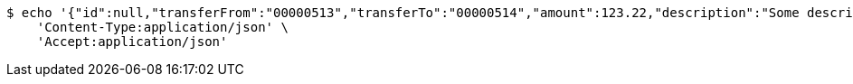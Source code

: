 [source,bash]
----
$ echo '{"id":null,"transferFrom":"00000513","transferTo":"00000514","amount":123.22,"description":"Some description","date":null}' | http POST 'http://localhost:8080/api/1.0/transactions/account2account' \
    'Content-Type:application/json' \
    'Accept:application/json'
----